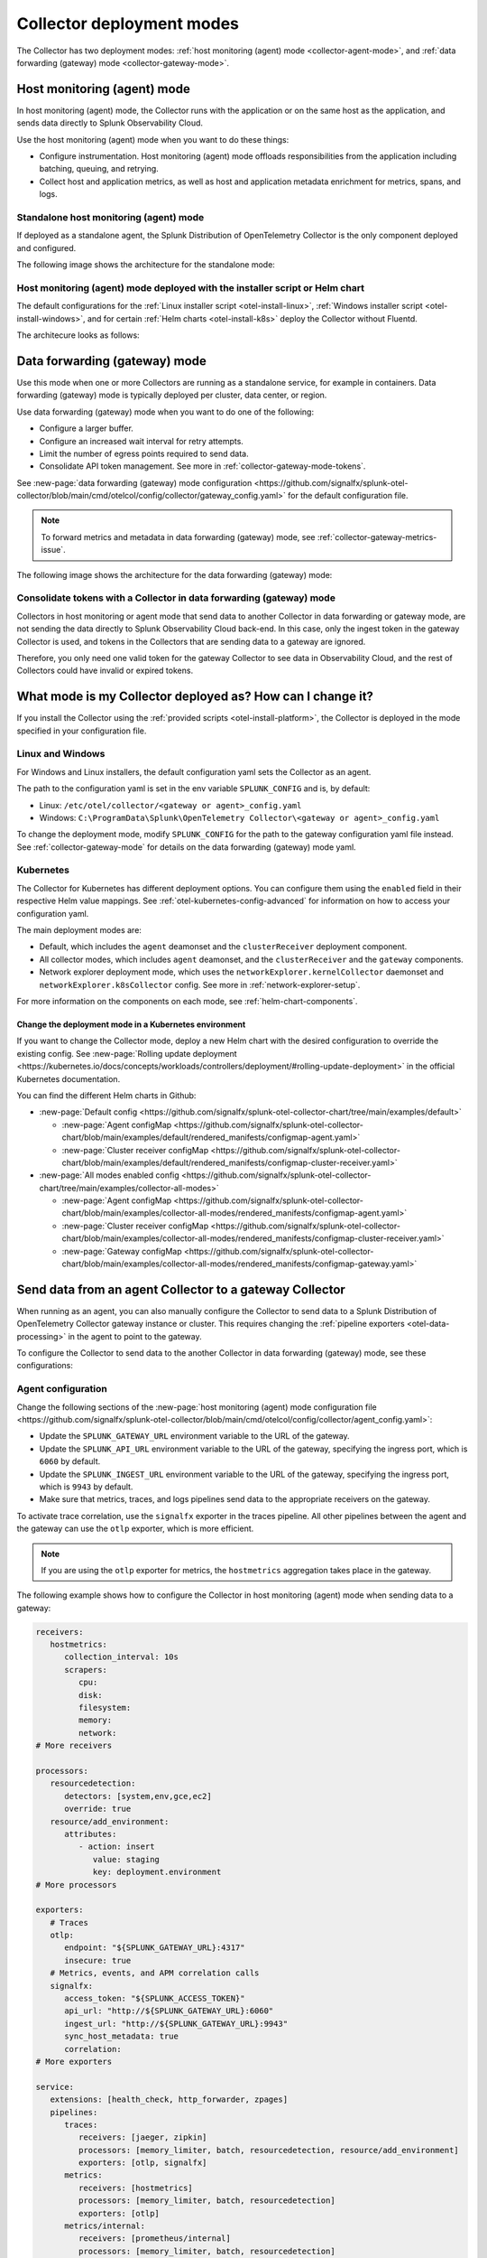 .. _otel-deployment-mode:

**********************************
Collector deployment modes
**********************************

.. meta::
      :description: The Splunk Distribution of OpenTelemetry Collector provides a single binary and two deployment methods. Both deployment methods can be configured using a default configuration.

The Collector has two deployment modes: :ref:`host monitoring (agent) mode <collector-agent-mode>`, and :ref:`data forwarding (gateway) mode <collector-gateway-mode>`.

.. _collector-agent-mode:

Host monitoring (agent) mode  
======================================================================

In host monitoring (agent) mode, the Collector runs with the application or on the same host as the application, and sends data directly to Splunk Observability Cloud. 

Use the host monitoring (agent) mode when you want to do these things:

* Configure instrumentation. Host monitoring (agent) mode offloads responsibilities from the application including batching, queuing, and retrying.
* Collect host and application metrics, as well as host and application metadata enrichment for metrics, spans, and logs.

Standalone host monitoring (agent) mode 
--------------------------------------------------------------------

If deployed as a standalone agent, the Splunk Distribution of OpenTelemetry Collector is the only component deployed and configured. 

The following image shows the architecture for the standalone mode:

.. image:: /_images/gdi/splunk-otel-collector-standalone-arch.png 
   :alt: This image shows the architecture for the standalone host monitoring (agent) mode.   

Host monitoring (agent) mode deployed with the installer script or Helm chart
--------------------------------------------------------------------------------------

The default configurations for the :ref:`Linux installer script <otel-install-linux>`, :ref:`Windows installer script <otel-install-windows>`, and for certain :ref:`Helm charts <otel-install-k8s>` deploy the Collector without Fluentd.

The architecure looks as follows:

.. image:: /_images/gdi/splunk-otel-collector-recommended-arch.png
   :alt: This image shows the architecture for Helm chart and installer script deployments. 

.. _collector-gateway-mode:

Data forwarding (gateway) mode
======================================================================

Use this mode when one or more Collectors are running as a standalone service, for example in containers. Data forwarding (gateway) mode is typically deployed per cluster, data center, or region. 

Use data forwarding (gateway) mode when you want to do one of the following:

* Configure a larger buffer.
* Configure an increased wait interval for retry attempts.
* Limit the number of egress points required to send data.
* Consolidate API token management. See more in :ref:`collector-gateway-mode-tokens`.

See :new-page:`data forwarding (gateway) mode configuration <https://github.com/signalfx/splunk-otel-collector/blob/main/cmd/otelcol/config/collector/gateway_config.yaml>` for the default configuration file.

.. note:: To forward metrics and metadata in data forwarding (gateway) mode, see :ref:`collector-gateway-metrics-issue`.

The following image shows the architecture for the data forwarding (gateway) mode:

.. image:: /_images/gdi/splunk-otel-collector-recommended-gateway-arch.png
   :alt: This image shows the architecture for the advanced mode.    

.. _collector-gateway-mode-tokens:

Consolidate tokens with a Collector in data forwarding (gateway) mode
-------------------------------------------------------------------------------

Collectors in host monitoring or agent mode that send data to another Collector in data forwarding or gateway mode, are not sending the data directly to Splunk Observability Cloud back-end. In this case, only the ingest token in the gateway Collector is used, and tokens in the Collectors that are sending data to a gateway are ignored.

Therefore, you only need one valid token for the gateway Collector to see data in Observability Cloud, and the rest of Collectors could have invalid or expired tokens.  

.. _collector-current-mode:

What mode is my Collector deployed as? How can I change it?
======================================================================

If you install the Collector using the :ref:`provided scripts <otel-install-platform>`, the Collector is deployed in the mode specified in your configuration file. 

Linux and Windows
----------------------------------

For Windows and Linux installers, the default configuration yaml sets the Collector as an agent.

The path to the configuration yaml is set in the env variable ``SPLUNK_CONFIG`` and is, by default:

* Linux: ``/etc/otel/collector/<gateway or agent>_config.yaml``
* Windows: ``C:\ProgramData\Splunk\OpenTelemetry Collector\<gateway or agent>_config.yaml``

To change the deployment mode, modify ``SPLUNK_CONFIG`` for the path to the gateway configuration yaml file instead. See :ref:`collector-gateway-mode` for details on the data forwarding (gateway) mode yaml.

Kubernetes
----------------------------------

The Collector for Kubernetes has different deployment options. You can configure them using the ``enabled`` field in their respective Helm value mappings. See :ref:`otel-kubernetes-config-advanced` for information on how to access your configuration yaml. 

The main deployment modes are:

* Default, which includes the ``agent`` deamonset and the ``clusterReceiver`` deployment component.
* All collector modes, which includes ``agent`` deamonset, and the ``clusterReceiver`` and the ``gateway`` components.
* Network explorer deployment mode, which uses the ``networkExplorer.kernelCollector`` daemonset and ``networkExplorer.k8sCollector`` config. See more in :ref:`network-explorer-setup`.

For more information on the components on each mode, see :ref:`helm-chart-components`.

Change the deployment mode in a Kubernetes environment
^^^^^^^^^^^^^^^^^^^^^^^^^^^^^^^^^^^^^^^^^^^^^^^^^^^^^^^^^^^^^^^^^^^^^^^^^^^^^^^^^^^^^^

If you want to change the Collector mode, deploy a new Helm chart with the desired configuration to override the existing config. See :new-page:`Rolling update deployment <https://kubernetes.io/docs/concepts/workloads/controllers/deployment/#rolling-update-deployment>` in the official Kubernetes documentation.

You can find the different Helm charts in Github:

* :new-page:`Default config <https://github.com/signalfx/splunk-otel-collector-chart/tree/main/examples/default>`

  * :new-page:`Agent configMap <https://github.com/signalfx/splunk-otel-collector-chart/blob/main/examples/default/rendered_manifests/configmap-agent.yaml>`
  * :new-page:`Cluster receiver configMap <https://github.com/signalfx/splunk-otel-collector-chart/blob/main/examples/default/rendered_manifests/configmap-cluster-receiver.yaml>`

* :new-page:`All modes enabled config <https://github.com/signalfx/splunk-otel-collector-chart/tree/main/examples/collector-all-modes>`

  * :new-page:`Agent configMap <https://github.com/signalfx/splunk-otel-collector-chart/blob/main/examples/collector-all-modes/rendered_manifests/configmap-agent.yaml>`
  * :new-page:`Cluster receiver configMap <https://github.com/signalfx/splunk-otel-collector-chart/blob/main/examples/collector-all-modes/rendered_manifests/configmap-cluster-receiver.yaml>`
  * :new-page:`Gateway configMap <https://github.com/signalfx/splunk-otel-collector-chart/blob/main/examples/collector-all-modes/rendered_manifests/configmap-gateway.yaml>`

.. _collector-agent-to-gateway:

Send data from an agent Collector to a gateway Collector
======================================================================

When running as an agent, you can also manually configure the Collector to send data to a Splunk Distribution of OpenTelemetry Collector gateway instance or cluster. This requires changing the :ref:`pipeline exporters <otel-data-processing>` in the agent to point to the gateway.

To configure the Collector to send data to the another Collector in data forwarding (gateway) mode, see these configurations:

Agent configuration
----------------------------------

Change the following sections of the :new-page:`host monitoring (agent) mode configuration file <https://github.com/signalfx/splunk-otel-collector/blob/main/cmd/otelcol/config/collector/agent_config.yaml>`:

* Update the ``SPLUNK_GATEWAY_URL`` environment variable to the URL of the gateway.
* Update the ``SPLUNK_API_URL`` environment variable to the URL of the gateway, specifying the ingress port, which is ``6060`` by default.
* Update the ``SPLUNK_INGEST_URL`` environment variable to the URL of the gateway, specifying the ingress port, which is ``9943`` by default.
* Make sure that metrics, traces, and logs pipelines send data to the appropriate receivers on the gateway.

To activate trace correlation, use the ``signalfx`` exporter in the traces pipeline. All other pipelines between the agent and the gateway can use the ``otlp`` exporter, which is more efficient.

.. note:: If you are using the ``otlp`` exporter for metrics, the ``hostmetrics`` aggregation takes place in the gateway.

The following example shows how to configure the Collector in host monitoring (agent) mode when sending data to a gateway:

.. code-block:: yaml


   receivers:
      hostmetrics:
         collection_interval: 10s
         scrapers:
            cpu:
            disk:
            filesystem:
            memory:
            network:
   # More receivers

   processors:
      resourcedetection:
         detectors: [system,env,gce,ec2]
         override: true
      resource/add_environment:
         attributes:
            - action: insert
               value: staging
               key: deployment.environment
   # More processors

   exporters:
      # Traces
      otlp:
         endpoint: "${SPLUNK_GATEWAY_URL}:4317"
         insecure: true
      # Metrics, events, and APM correlation calls
      signalfx:
         access_token: "${SPLUNK_ACCESS_TOKEN}"
         api_url: "http://${SPLUNK_GATEWAY_URL}:6060"
         ingest_url: "http://${SPLUNK_GATEWAY_URL}:9943"
         sync_host_metadata: true
         correlation:
   # More exporters

   service:
      extensions: [health_check, http_forwarder, zpages]
      pipelines:
         traces:
            receivers: [jaeger, zipkin]
            processors: [memory_limiter, batch, resourcedetection, resource/add_environment]
            exporters: [otlp, signalfx]
         metrics:
            receivers: [hostmetrics]
            processors: [memory_limiter, batch, resourcedetection]
            exporters: [otlp]
         metrics/internal:
            receivers: [prometheus/internal]
            processors: [memory_limiter, batch, resourcedetection]
            exporters: [signalfx]
      # More pipelines


Gateway configuration
----------------------------------

Change the following sections of the :new-page:`data forwarding (gateway) mode configuration file <https://github.com/signalfx/splunk-otel-collector/blob/main/cmd/otelcol/config/collector/gateway_config.yaml>`:

* Make sure that the receivers match the exporters in the agent configuration.
* Set the Collector in data forwarding (gateway) mode to listen to requests on ports 4317, 6060 and 9943.
* Update the ``SPLUNK_GATEWAY_URL`` environment variable to ``https://api.${SPLUNK_REALM}.signalfx.com``.

To set the Collector in data forwarding (gateway) mode to receiving data from an agent, use the following configuration:

.. code-block:: yaml


   extensions:
      http_forwarder:
         egress:
            endpoint: "https://api.${SPLUNK_REALM}.signalfx.com"
   # More extensions

   receivers:
      otlp:
         protocols:
            grpc:
            http:
      signalfx:
   # More receivers

   exporters:
      # Traces
      sapm:
         access_token: "${SPLUNK_ACCESS_TOKEN}"
         endpoint: "https://ingest.${SPLUNK_REALM}.signalfx.com/v2/trace"
      # Metrics + Events (Agent)
      signalfx:
         access_token: "${SPLUNK_ACCESS_TOKEN}"
         realm: "${SPLUNK_REALM}"
      # Metrics + Events (Gateway)
      signalfx/internal:
         access_token: "${SPLUNK_ACCESS_TOKEN}"
         realm: "${SPLUNK_REALM}"
         sync_host_metadata: true
   # More exporters

   service:
      extensions: [http_forwarder]
      pipelines:
         traces:
            receivers: [otlp]
            processors:
            - memory_limiter
            - batch
            exporters: [sapm]
         metrics:
            receivers: [otlp]
            processors: [memory_limiter, batch]
            exporters: [signalfx]
         metrics/internal:
            receivers: [prometheus/internal]
            processors: [memory_limiter, batch, resourcedetection/internal]
            exporters: [signalfx/internal]
      # More pipelines

Send metrics with the SignalFx exporter
--------------------------------------------

If you want to use the :ref:`signalfx-exporter` for metrics on both agent and gateway, deactivate the aggregation at the Gateway. To do so, set the ``translation_rules`` and ``exclude_metrics`` to empty lists as in the following example.

.. note:: If you want to collect host metrics from the Gateway, use a different ``signalfx exporter`` with translation rules intact. For example, add the ``hostmetrics`` to the metrics/internal pipeline.

.. code-block:: yaml

   :emphasize-lines: 10,11

   exporters:
      # Traces
      sapm:
         access_token: "${SPLUNK_ACCESS_TOKEN}"
         endpoint: "https://ingest.${SPLUNK_REALM}.signalfx.com/v2/trace"
      # Metrics + Events (Agent)
      signalfx:
         access_token: "${SPLUNK_ACCESS_TOKEN}"
         realm: "${SPLUNK_REALM}"
         translation_rules: []
         exclude_metrics: []
      # Metrics + Events (Gateway)
      signalfx/internal:
         access_token: "${SPLUNK_ACCESS_TOKEN}"
         realm: "${SPLUNK_REALM}"
         sync_host_metadata: true

   service:
      extensions: [http_forwarder]
      pipelines:
         traces:
            receivers: [otlp]
            processors:
            - memory_limiter
            - batch
            exporters: [sapm]
         metrics:
            receivers: [signalfx]
            processors: [memory_limiter, batch]
            exporters: [signalfx]
         metrics/internal:
            receivers: [prometheus/internal]
            processors: [memory_limiter, batch, resourcedetection/internal]
            exporters: [signalfx/internal]
